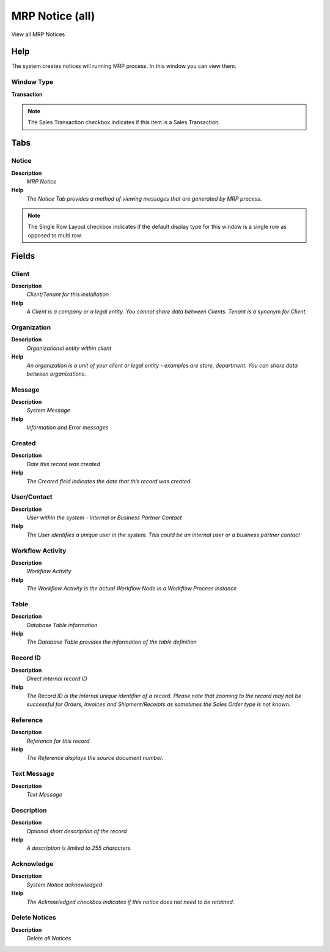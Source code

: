 
.. _functional-guide/window/mrpnoticeall:

================
MRP Notice (all)
================

View all MRP Notices

Help
====
The system creates notices will running MRP process. In this window you can view them.


Window Type
-----------
\ **Transaction**\ 

.. note::
    The Sales Transaction checkbox indicates if this item is a Sales Transaction.


Tabs
====

Notice
------
\ **Description**\ 
 \ *MRP Notice*\ 
\ **Help**\ 
 \ *The Notice Tab provides a method of viewing messages that are generated by MRP process.*\ 

.. note::
    The Single Row Layout checkbox indicates if the default display type for this window is a single row as opposed to multi row.

Fields
======

Client
------
\ **Description**\ 
 \ *Client/Tenant for this installation.*\ 
\ **Help**\ 
 \ *A Client is a company or a legal entity. You cannot share data between Clients. Tenant is a synonym for Client.*\ 

Organization
------------
\ **Description**\ 
 \ *Organizational entity within client*\ 
\ **Help**\ 
 \ *An organization is a unit of your client or legal entity - examples are store, department. You can share data between organizations.*\ 

Message
-------
\ **Description**\ 
 \ *System Message*\ 
\ **Help**\ 
 \ *Information and Error messages*\ 

Created
-------
\ **Description**\ 
 \ *Date this record was created*\ 
\ **Help**\ 
 \ *The Created field indicates the date that this record was created.*\ 

User/Contact
------------
\ **Description**\ 
 \ *User within the system - Internal or Business Partner Contact*\ 
\ **Help**\ 
 \ *The User identifies a unique user in the system. This could be an internal user or a business partner contact*\ 

Workflow Activity
-----------------
\ **Description**\ 
 \ *Workflow Activity*\ 
\ **Help**\ 
 \ *The Workflow Activity is the actual Workflow Node in a Workflow Process instance*\ 

Table
-----
\ **Description**\ 
 \ *Database Table information*\ 
\ **Help**\ 
 \ *The Database Table provides the information of the table definition*\ 

Record ID
---------
\ **Description**\ 
 \ *Direct internal record ID*\ 
\ **Help**\ 
 \ *The Record ID is the internal unique identifier of a record. Please note that zooming to the record may not be successful for Orders, Invoices and Shipment/Receipts as sometimes the Sales Order type is not known.*\ 

Reference
---------
\ **Description**\ 
 \ *Reference for this record*\ 
\ **Help**\ 
 \ *The Reference displays the source document number.*\ 

Text Message
------------
\ **Description**\ 
 \ *Text Message*\ 

Description
-----------
\ **Description**\ 
 \ *Optional short description of the record*\ 
\ **Help**\ 
 \ *A description is limited to 255 characters.*\ 

Acknowledge
-----------
\ **Description**\ 
 \ *System Notice acknowledged*\ 
\ **Help**\ 
 \ *The Acknowledged checkbox indicates if this notice does not need to be retained.*\ 

Delete Notices
--------------
\ **Description**\ 
 \ *Delete all Notices*\ 
